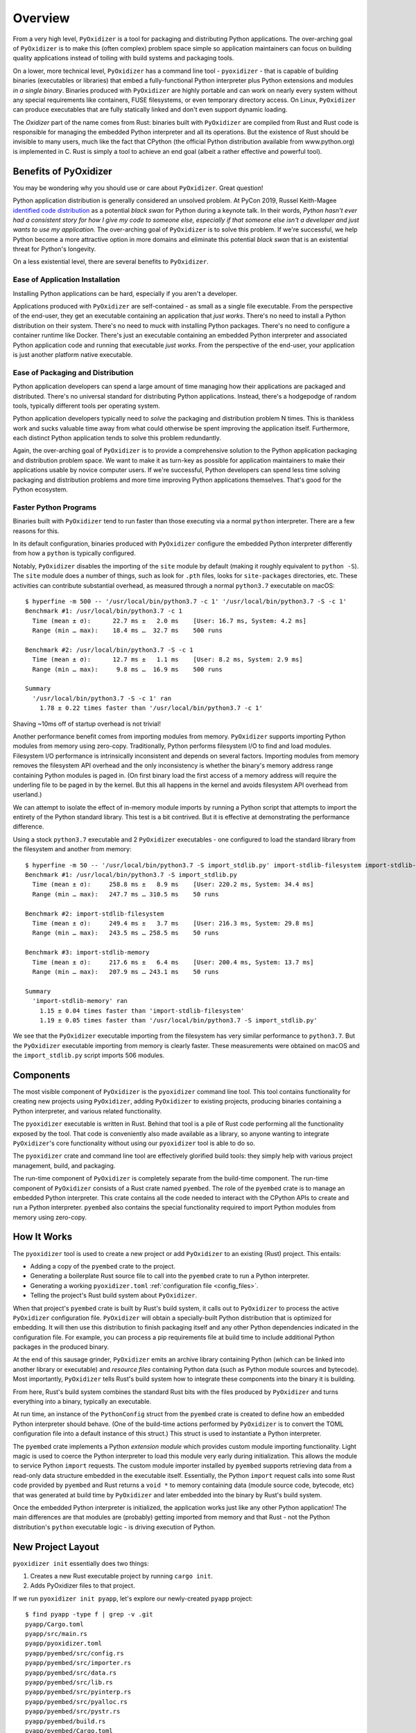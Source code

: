 .. _overview:

========
Overview
========

From a very high level, ``PyOxidizer`` is a tool for packaging and
distributing Python applications. The over-arching goal of ``PyOxidizer``
is to make this (often complex) problem space simple so application
maintainers can focus on building quality applications instead of
toiling with build systems and packaging tools.

On a lower, more technical level, ``PyOxidizer`` has a command line
tool - ``pyoxidizer`` - that is capable of building binaries (executables
or libraries) that embed a fully-functional Python interpreter plus
Python extensions and modules *in a single binary*. Binaries produced
with ``PyOxidizer`` are highly portable and can work on nearly every
system without any special requirements like containers, FUSE filesystems,
or even temporary directory access. On Linux, ``PyOxidizer`` can
produce executables that are fully statically linked and don't even
support dynamic loading.

The *Oxidizer* part of the name comes from Rust: binaries built with
``PyOxidizer`` are compiled from Rust and Rust code is responsible for
managing the embedded Python interpreter and all its operations. But the
existence of Rust should be invisible to many users, much like the fact
that CPython (the official Python distribution available from www.python.org)
is implemented in C. Rust is simply a tool to achieve an end goal (albeit
a rather effective and powerful tool).

Benefits of PyOxidizer
======================

You may be wondering why you should use or care about ``PyOxidizer``.
Great question!

Python application distribution is generally considered an unsolved
problem. At PyCon 2019, Russel Keith-Magee
`identified code distribution <https://youtu.be/ftP5BQh1-YM?t=2033>`_ as
a potential *black swan* for Python during a keynote talk. In their words,
*Python hasn't ever had a consistent story for how I give my code to someone
else, especially if that someone else isn't a developer and just wants to
use my application.* The over-arching goal of ``PyOxidizer`` is to solve this
problem. If we're successful, we help Python become a more attractive
option in more domains and eliminate this potential *black swan* that
is an existential threat for Python's longevity.

On a less existential level, there are several benefits to ``PyOxidizer``.

Ease of Application Installation
--------------------------------

Installing Python applications can be hard, especially if you aren't a
developer.

Applications produced with ``PyOxidizer`` are self-contained - as small as
a single file executable. From the perspective of the end-user, they get
an executable containing an application that *just works*. There's no need
to install a Python distribution on their system. There's no need to
muck with installing Python packages. There's no need to configure a
container runtime like Docker. There's just an executable containing an
embedded Python interpreter and associated Python application code and
running that executable *just works*. From the perspective of the end-user,
your application is just another platform native executable.

Ease of Packaging and Distribution
----------------------------------

Python application developers can spend a large amount of time
managing how their applications are packaged and distributed. There's
no universal standard for distributing Python applications. Instead, there's
a hodgepodge of random tools, typically different tools per operating
system.

Python application developers typically need to *solve* the packaging
and distribution problem N times. This is thankless work and sucks valuable
time away from what could otherwise be spent improving the application
itself. Furthermore, each distinct Python application tends to solve this
problem redundantly.

Again, the over-arching goal of ``PyOxidizer`` is to provide a comprehensive
solution to the Python application packaging and distribution problem space.
We want to make it as turn-key as possible for application maintainers to
make their applications usable by novice computer users. If we're successful,
Python developers can spend less time solving packaging and distribution
problems and more time improving Python applications themselves. That's
good for the Python ecosystem.

.. _better_performance:

Faster Python Programs
----------------------

Binaries built with ``PyOxidizer`` tend to run faster than those
executing via a normal ``python`` interpreter. There are a few reasons
for this.

In its default configuration, binaries produced with ``PyOxidizer`` configure
the embedded Python interpreter differently from how a ``python`` is
typically configured.

Notably, ``PyOxidizer`` disables the importing of the ``site`` module by
default (making it roughly equivalent to ``python -S``). The ``site`` module
does a number of things, such as look for ``.pth`` files, looks for
``site-packages`` directories, etc. These activities can contribute
substantial overhead, as measured through a normal ``python3.7`` executable
on macOS::

   $ hyperfine -m 500 -- '/usr/local/bin/python3.7 -c 1' '/usr/local/bin/python3.7 -S -c 1'
   Benchmark #1: /usr/local/bin/python3.7 -c 1
     Time (mean ± σ):      22.7 ms ±   2.0 ms    [User: 16.7 ms, System: 4.2 ms]
     Range (min … max):    18.4 ms …  32.7 ms    500 runs

   Benchmark #2: /usr/local/bin/python3.7 -S -c 1
     Time (mean ± σ):      12.7 ms ±   1.1 ms    [User: 8.2 ms, System: 2.9 ms]
     Range (min … max):     9.8 ms …  16.9 ms    500 runs

   Summary
     '/usr/local/bin/python3.7 -S -c 1' ran
       1.78 ± 0.22 times faster than '/usr/local/bin/python3.7 -c 1'

Shaving ~10ms off of startup overhead is not trivial!

Another performance benefit comes from importing modules from memory.
``PyOxidizer`` supports importing Python modules from memory using
zero-copy. Traditionally, Python performs filesystem I/O to find and load
modules. Filesystem I/O performance is intrinsically inconsistent and depends
on several factors. Importing modules from memory removes the filesystem
API overhead and the only inconsistency is whether the binary's memory
address range containing Python modules is paged in. (On first binary load
the first access of a memory address will require the underling file to be
paged in by the kernel. But this all happens in the kernel and avoids
filesystem API overhead from userland.)

We can attempt to isolate the effect of in-memory module imports by running
a Python script that attempts to import the entirety of the Python standard
library. This test is a bit contrived. But it is effective at demonstrating
the performance difference.

Using a stock ``python3.7`` executable and 2 ``PyOxidizer`` executables - one
configured to load the standard library from the filesystem and another from
memory::

   $ hyperfine -m 50 -- '/usr/local/bin/python3.7 -S import_stdlib.py' import-stdlib-filesystem import-stdlib-memory
   Benchmark #1: /usr/local/bin/python3.7 -S import_stdlib.py
     Time (mean ± σ):     258.8 ms ±   8.9 ms    [User: 220.2 ms, System: 34.4 ms]
     Range (min … max):   247.7 ms … 310.5 ms    50 runs

   Benchmark #2: import-stdlib-filesystem
     Time (mean ± σ):     249.4 ms ±   3.7 ms    [User: 216.3 ms, System: 29.8 ms]
     Range (min … max):   243.5 ms … 258.5 ms    50 runs

   Benchmark #3: import-stdlib-memory
     Time (mean ± σ):     217.6 ms ±   6.4 ms    [User: 200.4 ms, System: 13.7 ms]
     Range (min … max):   207.9 ms … 243.1 ms    50 runs

   Summary
     'import-stdlib-memory' ran
       1.15 ± 0.04 times faster than 'import-stdlib-filesystem'
       1.19 ± 0.05 times faster than '/usr/local/bin/python3.7 -S import_stdlib.py'

We see that the ``PyOxidizer`` executable importing from the filesystem has
very similar performance to ``python3.7``. But the ``PyOxidizer`` executable
importing from memory is clearly faster. These measurements were obtained
on macOS and the ``import_stdlib.py`` script imports 506 modules.

Components
==========

The most visible component of ``PyOxidizer`` is the ``pyoxidizer`` command
line tool. This tool contains functionality for creating new projects using
``PyOxidizer``, adding ``PyOxidizer`` to existing projects, producing
binaries containing a Python interpreter, and various related functionality.

The ``pyoxidizer`` executable is written in Rust. Behind that tool is a pile
of Rust code performing all the functionality exposed by the tool. That code
is conveniently also made available as a library, so anyone wanting to
integrate ``PyOxidizer``'s core functionality without using our ``pyoxidizer``
tool is able to do so.

The ``pyoxidizer`` crate and command line tool are effectively glorified build
tools: they simply help with various project management, build, and packaging.

The run-time component of ``PyOxidizer`` is completely separate from the
build-time component. The run-time component of ``PyOxidizer`` consists of a
Rust crate named ``pyembed``. The role of the ``pyembed`` crate is to manage an
embedded Python interpreter. This crate contains all the code needed to
interact with the CPython APIs to create and run a Python interpreter.
``pyembed`` also contains the special functionality required to import
Python modules from memory using zero-copy.

How It Works
============

The ``pyoxidizer`` tool is used to create a new project or add ``PyOxidizer``
to an existing (Rust) project. This entails:

* Adding a copy of the ``pyembed`` crate to the project.
* Generating a boilerplate Rust source file to call into the ``pyembed`` crate
  to run a Python interpreter.
* Generating a working ``pyoxidizer.toml`` :ref:`configuration file <config_files>`.
* Telling the project's Rust build system about ``PyOxidizer``.

When that project's ``pyembed`` crate is built by Rust's build system, it calls
out to ``PyOxidizer`` to process the active ``PyOxidizer`` configuration file.
``PyOxidizer`` will obtain a specially-built Python distribution that is
optimized for embedding. It will then use this distribution to finish packaging
itself and any other Python dependencies indicated in the configuration file.
For example, you can process a pip requirements file at build time to include
additional Python packages in the produced binary.

At the end of this sausage grinder, ``PyOxidizer`` emits an archive library
containing Python (which can be linked into another library or executable)
and *resource files* containing Python data (such as Python module sources and
bytecode). Most importantly, ``PyOxidizer`` tells Rust's build system how to
integrate these components into the binary it is building.

From here, Rust's build system combines the standard Rust bits with the
files produced by ``PyOxidizer`` and turns everything into a binary,
typically an executable.

At run time, an instance of the ``PythonConfig`` struct from the ``pyembed``
crate is created to define how an embedded Python interpreter should behave.
(One of the build-time actions performed by ``PyOxidizer`` is to convert the
TOML configuration file into a default instance of this struct.) This struct
is used to instantiate a Python interpreter.

The ``pyembed`` crate implements a Python *extension module* which provides
custom module importing functionality. Light magic is used to coerce the
Python interpreter to load this module very early during initialization.
This allows the module to service Python ``import`` requests. The custom module
importer installed by ``pyembed`` supports retrieving data from a read-only
data structure embedded in the executable itself. Essentially, the Python
``import`` request calls into some Rust code provided by ``pyembed`` and
Rust returns a ``void *`` to memory containing data (module source code,
bytecode, etc) that was generated at build time by ``PyOxidizer`` and later
embedded into the binary by Rust's build system.

Once the embedded Python interpreter is initialized, the application works
just like any other Python application! The main differences are that modules
are (probably) getting imported from memory and that Rust - not the Python
distribution's ``python`` executable logic - is driving execution of Python.

.. _new_project_layout:

New Project Layout
==================

``pyoxidizer init`` essentially does two things:

1. Creates a new Rust executable project by running ``cargo init``.
2. Adds PyOxidizer files to that project.

If we run ``pyoxidizer init pyapp``, let's explore our newly-created ``pyapp``
project::

   $ find pyapp -type f | grep -v .git
   pyapp/Cargo.toml
   pyapp/src/main.rs
   pyapp/pyoxidizer.toml
   pyapp/pyembed/src/config.rs
   pyapp/pyembed/src/importer.rs
   pyapp/pyembed/src/data.rs
   pyapp/pyembed/src/lib.rs
   pyapp/pyembed/src/pyinterp.rs
   pyapp/pyembed/src/pyalloc.rs
   pyapp/pyembed/src/pystr.rs
   pyapp/pyembed/build.rs
   pyapp/pyembed/Cargo.toml

The Main Project
----------------

The ``Cargo.toml`` file is the configuration file for the Rust project.
Read more in
`the official Cargo documentation <https://doc.rust-lang.org/cargo/reference/manifest.html>`_.
The magic lines in this file to enable PyOxidizer are the following::

   [dependencies]
   pyembed = { path = "pyembed" }

These lines declare a dependency on the ``pyembed`` package in the directory
``pyembed``. ``Cargo.toml`` is overall pretty straightforward.

Next let's look at ``pyapp/src/main.rs``. If you aren't familiar with Rust
projects, the ``src/main.rs`` file is the default location for the source
file implementing an executable. If we open that file, we see a
``fn main() {`` line, which declares the *main* function for our executable.
The file is relatively straightforward. We import some symbols from the
``pyembed`` crate. We then construct a config object, use that to construct
a Python interpreter, then we run the interpreter and pass its exit code
to ``exit()``.

The ``pyembed`` Package
-----------------------

The bulk of the files in our new project are in the ``pyembed`` directory.
This directory defines a Rust project whose job it is to build and manage
an embedded Python interpreter. This project behaves like any other Rust
library project: there's a ``Cargo.toml``, a ``src/lib.rs`` defining the
main library define, and a pile of other ``.rs`` files implementing the
library functionality. The only functionality you will likely be concerned
about are the ``PythonConfig`` and ``MainPythonInterpreter` structs. These
types define how the embedded Python interpreter is configured and executed.
If you want to learn more about this crate and how it works, run ``cargo doc``.

There are a few special properties about the ``pyembed`` package worth
calling out.

First, the package is a copy of files from the PyOxidizer project. Typically,
one could reference a crate published on a package repository like
https://crates.io/ and we wouldn't need to have local files. However,
``pyembed`` is currently relying on modifications to some other published
crates (we plan to upstream all changes eventually). This means we can't
publish ``pyembed`` on crates.io. So we need to vendor a copy next to your
project. Sorry about the inconvenience!

Speaking of modification to the published crates, the ``pyembed``'s
``Cargo.toml`` enumerates those crates. If ``pyoxidizer`` was run from
an installed executable, these modified crates will be obtained from
PyOxidizer's canonical Git repository. If ``pyoxidizer`` was run out of
the PyOxidizer source repository, these modified crates will be obtained
from the local filesystem path to that repository. **You may want to
consider making copies of these crates and/or vendoring them next to your
project if you aren't comfortable fetching dependencies from the local
filesystem or a Git repository.**

Another property about ``pyembed`` worth mentioning is its ``build.rs`` build
script. This program runs as part of building the library. As you can
see from the source, this program attempts to locate a ``pyoxidizer``
executable and then calls ``pyoxidizer run-build-script``. ``pyoxidizer``
thus provides the bulk of the build script functionality. This is slightly
unorthodox. But it enables you to build applications without building all
of PyOxidizer. And since PyOxidizer has a few hundred package dependencies,
this saves quite a bit of time!

The ``pyoxidizer.toml`` Configuration File
------------------------------------------

The final file in our newly created project is ``pyoxidizer.toml``. **It is
the most important file in the project.**

The ``pyoxidizer.toml`` file configures how the embedded Python interpreter
is built. This includes choosing which modules to package. It also configures
the default run-time settings for the interpreter, including which code to
run.

See :ref:`config_files` for comprehensive documentation of ``pyoxidizer.toml``
files and their semantics.
